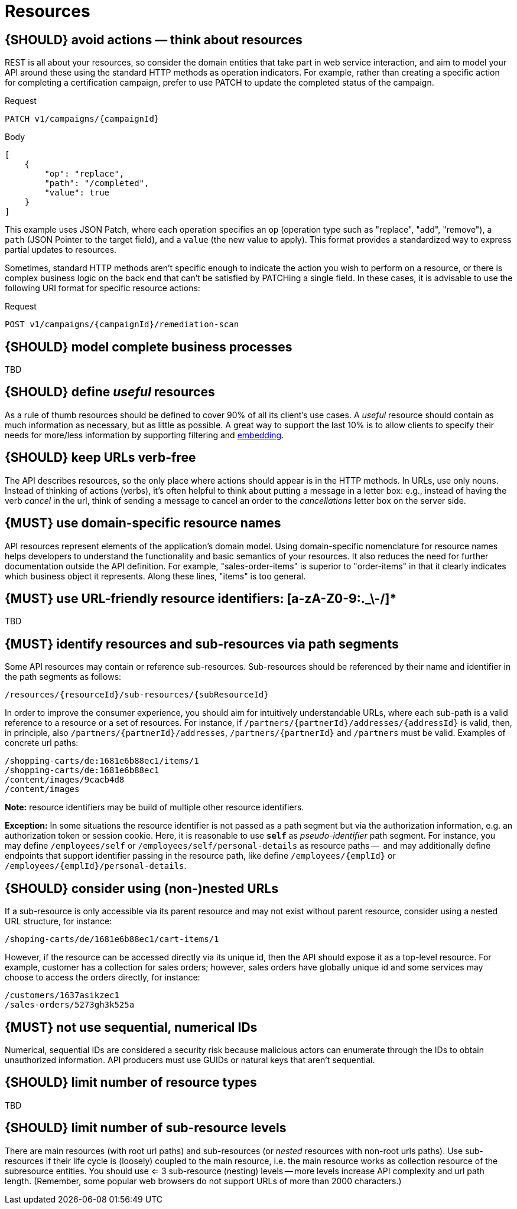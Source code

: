 [[resources]]
= Resources


[#138]
== {SHOULD} avoid actions — think about resources

REST is all about your resources, so consider the domain entities that take part in web service interaction, 
and aim to model your API around these using the standard HTTP methods as operation indicators.  For example, 
rather than creating a specific action for completing a certification campaign, prefer to use PATCH to 
update the completed status of the campaign.

Request

[source,http]
----
PATCH v1/campaigns/{campaignId}
----

Body

[source,json]
----
[
    {
        "op": "replace",
        "path": "/completed",
        "value": true
    }
]
----

This example uses JSON Patch, where each operation specifies an `op` (operation type such as 
"replace", "add", "remove"), a `path` (JSON Pointer to the target field), and a `value` (the new value 
to apply). This format provides a standardized way to express partial updates to resources.

Sometimes, standard HTTP methods aren’t specific enough to indicate the action you wish to perform on a 
resource, or there is complex business logic on the back end that can’t be satisfied by PATCHing a single 
field.  In these cases, it is advisable to use the following URI format for specific resource actions:

Request

[source,http]
----
POST v1/campaigns/{campaignId}/remediation-scan
----


[#139]
== {SHOULD} model complete business processes

TBD


[#140]
== {SHOULD} define _useful_ resources

As a rule of thumb resources should be defined to cover 90% of all its client's
use cases. A _useful_ resource should contain as much information as necessary,
but as little as possible. A great way to support the last 10% is to allow
clients to specify their needs for more/less information by supporting
filtering and <<157, embedding>>.


[#141]
== {SHOULD} keep URLs verb-free

The API describes resources, so the only place where actions should appear is
in the HTTP methods. In URLs, use only nouns. Instead of thinking of actions
(verbs), it's often helpful to think about putting a message in a letter box:
e.g., instead of having the verb _cancel_ in the url, think of sending a
message to cancel an order to the _cancellations_ letter box on the server
side.


[#142]
== {MUST} use domain-specific resource names

API resources represent elements of the application’s domain model. Using
domain-specific nomenclature for resource names helps developers to understand
the functionality and basic semantics of your resources. It also reduces the
need for further documentation outside the API definition. For example,
"sales-order-items" is superior to "order-items" in that it clearly indicates
which business object it represents. Along these lines, "items" is too general.


[#228]
== {MUST} use URL-friendly resource identifiers: [a-zA-Z0-9:._\-/]*

TBD


[#143]
== {MUST} identify resources and sub-resources via path segments

Some API resources may contain or reference sub-resources. Sub-resources should be
referenced by their name and identifier in the path segments as follows:

[source,http]
----
/resources/{resourceId}/sub-resources/{subResourceId}
----

In order to improve the consumer experience, you should aim for intuitively
understandable URLs, where each sub-path is a valid reference to a resource or
a set of resources. For instance, if
`/partners/{partnerId}/addresses/{addressId}` is valid, then, in principle,
also `/partners/{partnerId}/addresses`, `/partners/{partnerId}` and
`/partners` must be valid. Examples of concrete url paths:

[source,http]
----
/shopping-carts/de:1681e6b88ec1/items/1
/shopping-carts/de:1681e6b88ec1
/content/images/9cacb4d8
/content/images
----

**Note:** resource identifiers may be build of multiple other resource
identifiers.

**Exception:** In some situations the resource identifier is not passed as a
path segment but  via the authorization information, e.g. an authorization
token or session cookie. Here, it is reasonable to use **`self`** as
_pseudo-identifier_ path segment. For instance, you may define `/employees/self`
or `/employees/self/personal-details` as resource paths --  and may additionally
define endpoints that support identifier passing in the resource path, like
define `/employees/{emplId}` or `/employees/{emplId}/personal-details`.


[#145]
== {SHOULD} consider using (non-)nested URLs

If a sub-resource is only accessible via its parent resource and may not exist
without parent resource, consider using a nested URL structure, for instance:

[source,http]
----
/shoping-carts/de/1681e6b88ec1/cart-items/1
----

However, if the resource can be accessed directly via its unique id, then the
API should expose it as a top-level resource. For example, customer has a
collection for sales orders; however, sales orders have globally unique id and
some services may choose to access the orders directly, for instance:

[source,http]
----
/customers/1637asikzec1
/sales-orders/5273gh3k525a
----


[#320]
== {MUST} not use sequential, numerical IDs

Numerical, sequential IDs are considered a security risk because malicious actors can 
enumerate through the IDs to obtain unauthorized information.  API producers must 
use GUIDs or natural keys that aren’t sequential.


[#146]
== {SHOULD} limit number of resource types

TBD


[#147]
== {SHOULD} limit number of sub-resource levels

There are main resources (with root url paths) and sub-resources (or _nested_
resources with non-root urls paths). Use sub-resources if their life cycle is
(loosely) coupled to the main resource, i.e. the main resource works as
collection resource of the subresource entities. You should use <= 3
sub-resource (nesting) levels -- more levels increase API complexity and url
path length. (Remember, some popular web browsers do not support URLs of more
than 2000 characters.)
